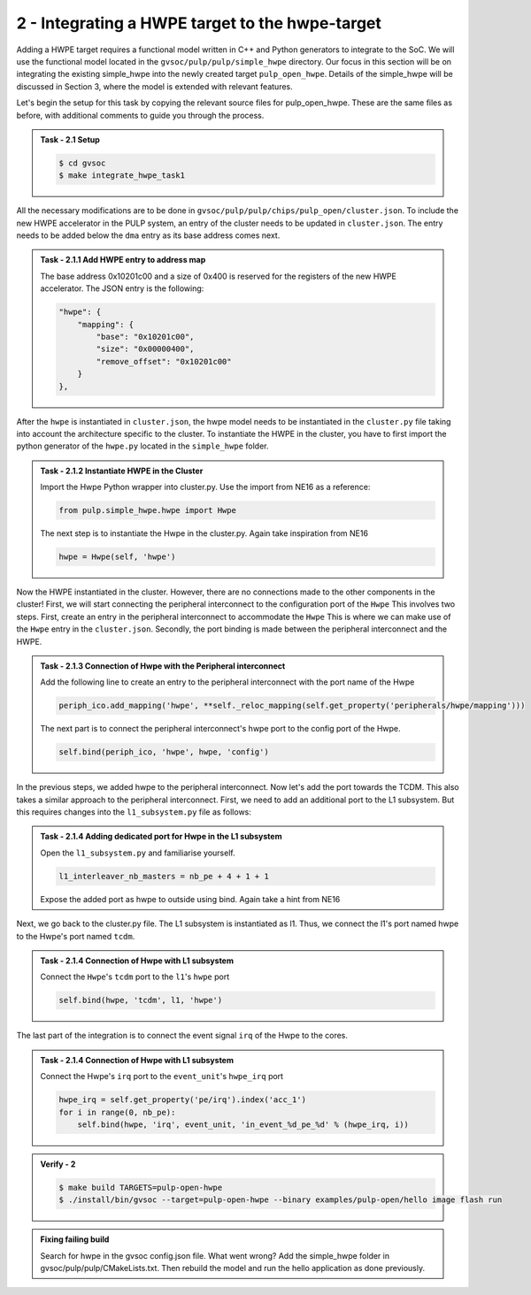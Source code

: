 2 - Integrating a HWPE target to the hwpe-target  
................................................

Adding a HWPE target requires a functional model written in C++ and Python generators to integrate to the SoC. We will use the functional model located in the ``gvsoc/pulp/pulp/simple_hwpe`` directory. Our focus in this section will be on integrating the existing simple_hwpe into the newly created target ``pulp_open_hwpe``. Details of the simple_hwpe will be discussed in Section 3, where the model is extended with relevant features. 

Let's begin the setup for this task by copying the relevant source files for pulp_open_hwpe. These are the same files as before, with additional comments to guide you through the process.

.. admonition:: Task - 2.1 Setup 
   :class: task

   .. code-block:: bash
      
      $ cd gvsoc
      $ make integrate_hwpe_task1

All the necessary modifications are to be done in ``gvsoc/pulp/pulp/chips/pulp_open/cluster.json``. To include the new HWPE accelerator in the PULP system, an entry of the cluster needs to be updated in ``cluster.json``. The entry needs to be added below the ``dma`` entry as its base address comes next.

.. admonition:: Task - 2.1.1 Add HWPE entry to address map
   :class: task

   The base address 0x10201c00 and a size of 0x400 is reserved for the registers of the new HWPE accelerator. The JSON entry is the following:

   .. code-block:: json

      "hwpe": {
          "mapping": {
              "base": "0x10201c00",
              "size": "0x00000400",
              "remove_offset": "0x10201c00"
          }
      },


After the ``hwpe`` is instantiated in ``cluster.json``, the hwpe model needs to be instantiated in the ``cluster.py`` file taking into account the architecture specific to the cluster. To instantiate the HWPE in the cluster, you have to first import the python generator of the ``hwpe.py`` located in the ``simple_hwpe`` folder.


.. admonition:: Task - 2.1.2 Instantiate HWPE in the Cluster
   :class: task

   Import the Hwpe Python wrapper into cluster.py. Use the import from NE16 as a reference:

   .. code-block:: python
        
        from pulp.simple_hwpe.hwpe import Hwpe

   The next step is to instantiate the Hwpe in the cluster.py. Again take inspiration from NE16

   .. code-block:: python
        
        hwpe = Hwpe(self, 'hwpe')


Now the HWPE instantiated in the cluster. However, there are no connections made to the other components in the cluster! First, we will start connecting the peripheral interconnect to the configuration port of the ``Hwpe`` This involves two steps. First, create an entry in the peripheral interconnect to accommodate the ``Hwpe`` This is where we can make use of the ``Hwpe`` entry in the ``cluster.json``. Secondly, the port binding is made between the peripheral interconnect and the HWPE. 

.. admonition:: Task - 2.1.3 Connection of Hwpe with the Peripheral interconnect
   :class: task

   Add the following line to create an entry to the peripheral interconnect with the port name of the Hwpe

   .. code-block:: python
        
        periph_ico.add_mapping('hwpe', **self._reloc_mapping(self.get_property('peripherals/hwpe/mapping')))


   The next part is to connect the peripheral interconnect's hwpe port to the config port of the Hwpe.

   .. code-block:: python
        
        self.bind(periph_ico, 'hwpe', hwpe, 'config')


In the previous steps, we added hwpe to the peripheral interconnect. Now let's add the port towards the TCDM. This also takes a similar approach to the peripheral interconnect. First, we need to add an additional port to the L1 subsystem. But this requires changes into the ``l1_subsystem.py`` file as follows:

.. admonition:: Task - 2.1.4 Adding dedicated port for Hwpe in the L1 subsystem
   :class: task

   Open the ``l1_subsystem.py`` and familiarise yourself. 

   .. code-block:: python
        
        l1_interleaver_nb_masters = nb_pe + 4 + 1 + 1
   
   Expose the added port as hwpe to outside using bind. Again take a hint from NE16

Next, we go back to the cluster.py file. The L1 subsystem is instantiated as l1. Thus, we connect the l1's port named hwpe to the Hwpe's port named ``tcdm``.

.. admonition:: Task - 2.1.4 Connection of Hwpe with L1 subsystem
   :class: task

   Connect the ``Hwpe``'s ``tcdm`` port to the ``l1``'s ``hwpe`` port

   .. code-block:: python
        
        self.bind(hwpe, 'tcdm', l1, 'hwpe')

The last part of the integration is to connect the event signal ``irq`` of the Hwpe to the cores.

.. admonition:: Task - 2.1.4 Connection of Hwpe with L1 subsystem
   :class: task

   Connect the Hwpe's ``irq`` port to the ``event_unit``'s ``hwpe_irq`` port

   .. code-block:: python
        
        hwpe_irq = self.get_property('pe/irq').index('acc_1')
        for i in range(0, nb_pe):
            self.bind(hwpe, 'irq', event_unit, 'in_event_%d_pe_%d' % (hwpe_irq, i))


.. admonition:: Verify - 2
   :class: solution
   
   .. code-block:: bash
      
      $ make build TARGETS=pulp-open-hwpe
      $ ./install/bin/gvsoc --target=pulp-open-hwpe --binary examples/pulp-open/hello image flash run


.. admonition:: Fixing failing build
   :class: task
   
   Search for hwpe in the gvsoc config.json file. What went wrong?
   Add the simple_hwpe folder in gvsoc/pulp/pulp/CMakeLists.txt. Then rebuild the model and run the hello application as done previously.

